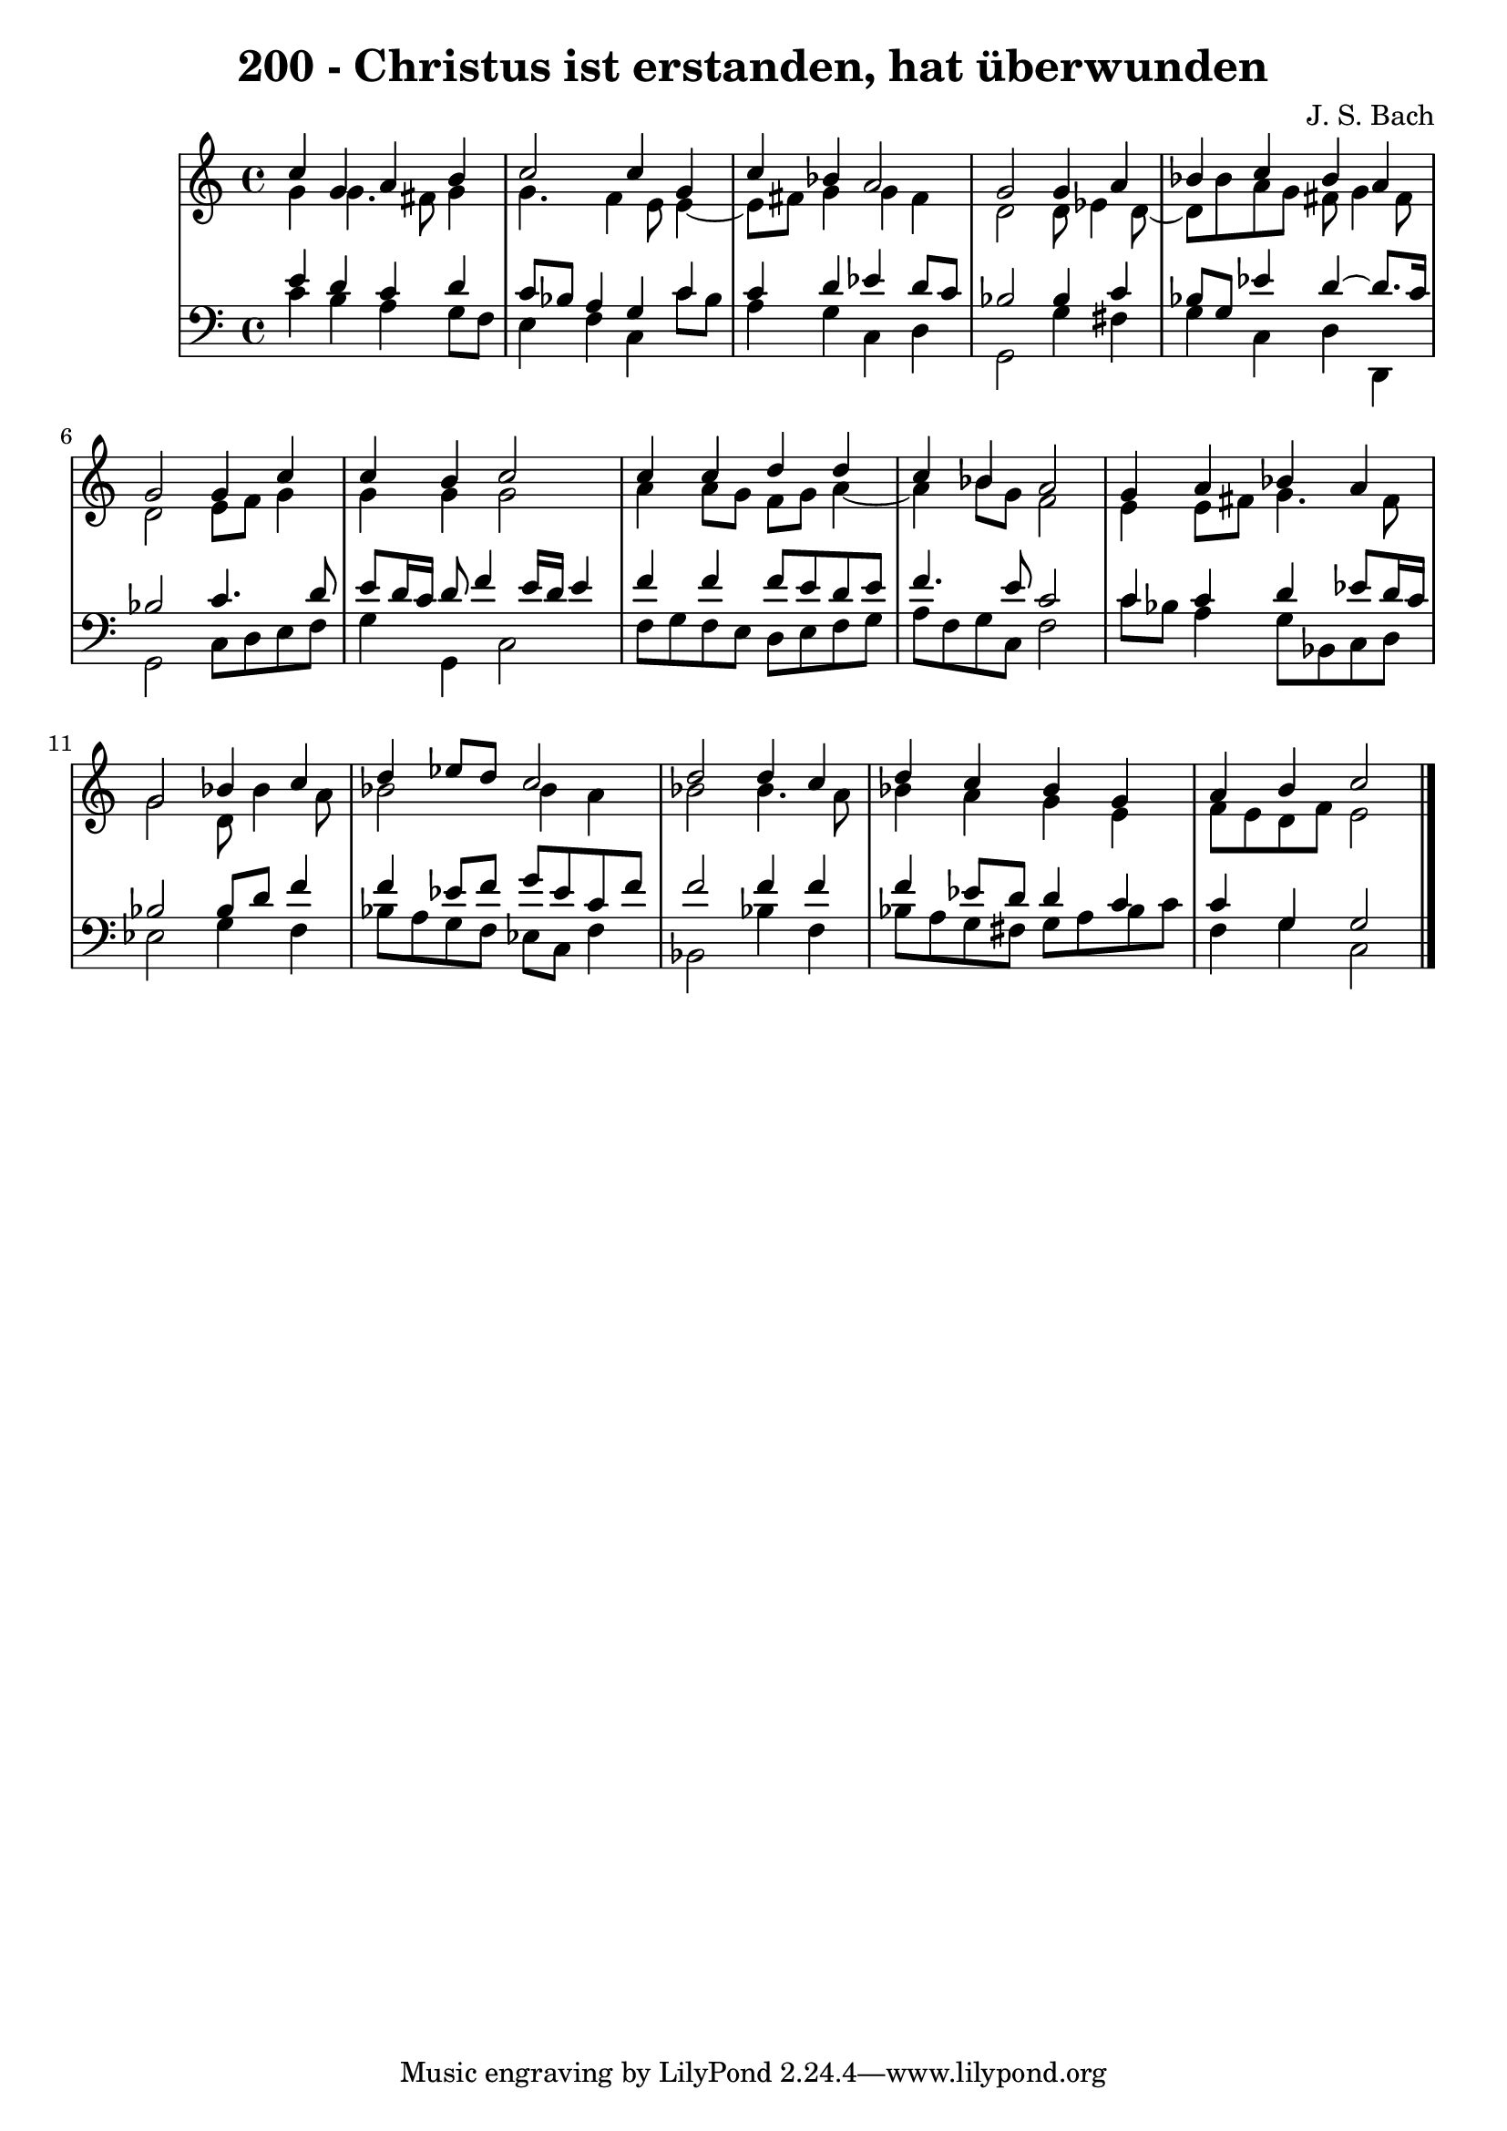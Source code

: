 \version "2.10.33"

\header {
  title = "200 - Christus ist erstanden, hat überwunden"
  composer = "J. S. Bach"
}


global = {
  \time 4/4
  \key c \major
}


soprano = \relative c'' {
  c4 g4 a4 b4 
  c2 c4 g4 
  c4 bes4 a2 
  g2 g4 a4 
  bes4 c4 bes4 a4   %5
  g2 g4 c4 
  c4 b4 c2 
  c4 c4 d4 d4 
  c4 bes4 a2 
  g4 a4 bes4 a4   %10
  g2 bes4 c4 
  d4 ees8 d8 c2 
  d2 d4 c4 
  d4 c4 bes4 g4 
  a4 b4 c2   %15
  
}

alto = \relative c'' {
  g4 g4. fis8 g4 
  g4. f4 e8 e4~ 
  e8 fis8 g4 g4 fis4 
  d2 d8 ees4 d8~ 
  d8 bes'8 a8 g8 fis8 g4 fis8   %5
  d2 e8 f8 g4 
  g4 g4 g2 
  a4 a8 g8 f8 g8 a4~ 
  a4 bes8 g8 f2 
  e4 e8 fis8 g4. fis8   %10
  g2 d8 bes'4 a8 
  bes2 bes4 a4 
  bes2 bes4. a8 
  bes4 a4 g4 e4 
  f8 e8 d8 f8 e2   %15
  
}

tenor = \relative c' {
  e4 d4 c4 d4 
  c8 bes8 a4 g4 c4 
  c4 d4 ees4 d8 c8 
  bes2 bes4 c4 
  bes8 g8 ees'4 d4~ d8. c16   %5
  bes2 c4. d8 
  e8 d16 c16 d8 f4 e16 d16 e4 
  f4 f4 f8 e8 d8 e8 
  f4. e8 c2 
  c4 c4 d4 ees8 d16 c16   %10
  bes2 bes8 d8 f4 
  f4 ees8 f8 g8 ees8 c8 f8 
  f2 f4 f4 
  f4 ees8 d8 d4 c4 
  c4 g4 g2   %15
  
}

baixo = \relative c' {
  c4 b4 a4 g8 f8 
  e4 f4 c4 c'8 bes8 
  a4 g4 c,4 d4 
  g,2 g'4 fis4 
  g4 c,4 d4 d,4   %5
  g2 c8 d8 e8 f8 
  g4 g,4 c2 
  f8 g8 f8 e8 d8 e8 f8 g8 
  a8 f8 g8 c,8 f2 
  c'8 bes8 a4 g8 bes,8 c8 d8   %10
  ees2 g4 f4 
  bes8 a8 g8 f8 ees8 c8 f4 
  bes,2 bes'4 f4 
  bes8 a8 g8 fis8 g8 a8 bes8 c8 
  f,4 g4 c,2   %15
  
}

\score {
  <<
    \new StaffGroup <<
      \override StaffGroup.SystemStartBracket #'style = #'line 
      \new Staff {
        <<
          \global
          \new Voice = "soprano" { \voiceOne \soprano }
          \new Voice = "alto" { \voiceTwo \alto }
        >>
      }
      \new Staff {
        <<
          \global
          \clef "bass"
          \new Voice = "tenor" {\voiceOne \tenor }
          \new Voice = "baixo" { \voiceTwo \baixo \bar "|."}
        >>
      }
    >>
  >>
  \layout {}
  \midi {}
}